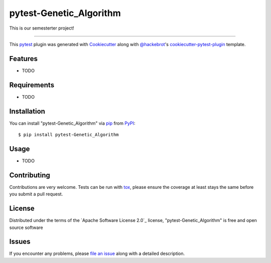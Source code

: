 ========================
pytest-Genetic_Algorithm
========================

.. image:: https://img.shields.io/pypi/v/pytest-Genetic_Algorithm.svg
    :target: https://pypi.org/project/pytest-Genetic_Algorithm
    :alt: PyPI version

.. image:: https://img.shields.io/pypi/pyversions/pytest-Genetic_Algorithm.svg
    :target: https://pypi.org/project/pytest-Genetic_Algorithm
    :alt: Python versions

.. image:: https://ci.appveyor.com/api/projects/status/github/SophZoe/pytest-Genetic_Algorithm?branch=master
    :target: https://ci.appveyor.com/project/SophZoe/pytest-Genetic_Algorithm/branch/master
    :alt: See Build Status on AppVeyor

This is our semesterter project!

----

This `pytest`_ plugin was generated with `Cookiecutter`_ along with `@hackebrot`_'s `cookiecutter-pytest-plugin`_ template.


Features
--------

* TODO


Requirements
------------

* TODO


Installation
------------

You can install "pytest-Genetic_Algorithm" via `pip`_ from `PyPI`_::

    $ pip install pytest-Genetic_Algorithm


Usage
-----

* TODO

Contributing
------------
Contributions are very welcome. Tests can be run with `tox`_, please ensure
the coverage at least stays the same before you submit a pull request.

License
-------

Distributed under the terms of the `Apache Software License 2.0`_ license, "pytest-Genetic_Algorithm" is free and open source software


Issues
------

If you encounter any problems, please `file an issue`_ along with a detailed description.

.. _`Cookiecutter`: https://github.com/audreyr/cookiecutter
.. _`@hackebrot`: https://github.com/hackebrot
.. _`MIT`: http://opensource.org/licenses/MIT
.. _`BSD-3`: http://opensource.org/licenses/BSD-3-Clause
.. _`GNU GPL v3.0`: http://www.gnu.org/licenses/gpl-3.0.txt
.. _`cookiecutter-pytest-plugin`: https://github.com/pytest-dev/cookiecutter-pytest-plugin
.. _`file an issue`: https://github.com/SophZoe/pytest-Genetic_Algorithm/issues
.. _`pytest`: https://github.com/pytest-dev/pytest
.. _`tox`: https://tox.readthedocs.io/en/latest/
.. _`pip`: https://pypi.org/project/pip/
.. _`PyPI`: https://pypi.org/project
